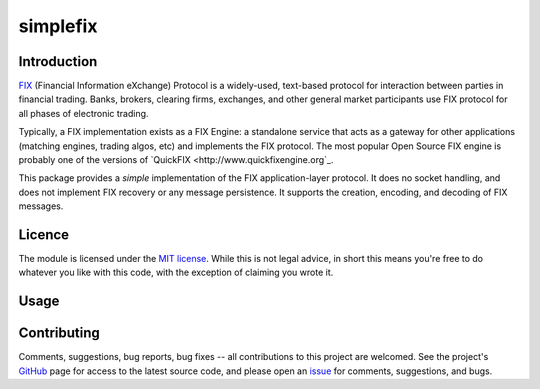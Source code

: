 simplefix
=========

|  |Build Status|  |Code Health|  |Coverage|  |PyPI|  |Python|

Introduction
------------

`FIX <http://www.fixtradingcommunity.org/pg/structure/tech-specs/fix-protocol>`_
(Financial Information eXchange) Protocol is a widely-used,
text-based protocol for interaction between parties in financial
trading.  Banks, brokers, clearing firms, exchanges, and other general
market participants use FIX protocol for all phases of electronic
trading.

Typically, a FIX implementation exists as a FIX Engine: a standalone
service that acts as a gateway for other applications (matching
engines, trading algos, etc) and implements the FIX protocol.  The
most popular Open Source FIX engine is probably one of the versions of
`QuickFIX <http://www.quickfixengine.org`_.

This package provides a *simple* implementation of the FIX
application-layer protocol.  It does no socket handling, and does not
implement FIX recovery or any message persistence.  It supports the
creation, encoding, and decoding of FIX messages.

Licence
-------

The module is licensed under the `MIT license <https://opensource.org/licenses/MIT>`_.
While this is not legal advice, in short this means you're free to do
whatever you like with this code, with the exception of claiming you
wrote it.

Usage
-----



Contributing
------------

Comments, suggestions, bug reports, bug fixes -- all contributions to
this project are welcomed.  See the project's `GitHub
<https://github.com/da4089/simplefix>`_ page for access to the latest
source code, and please open an `issue
<https://github.com/da4089/simplefix/issues>`_ for comments,
suggestions, and bugs.



.. |Build Status| image:: https://travis-ci.org/da4089/simplefix.svg?branch=master
    :target: https://travis-ci.org/da4089/simplefix
    :alt: Build status
.. |Code Health| image:: https://landscape.io/github/da4089/simplefix/master/landscape.svg?style=flat
    :target: https://landscape.io/github/da4089/simplefix/master
    :alt: Code Health
.. |Coverage| image:: https://coveralls.io/repos/github/da4089/simplefix/badge.svg?branch=master
    :target: https://coveralls.io/github/da4089/simplefix?branch=master
    :alt: Coverage
.. |PyPI| image:: https://img.shields.io/pypi/v/simplefix.svg
    :target: https://pypi.python.org/pypi/simplefix
    :alt: PyPI
.. |Python| image:: https://img.shields.io/pypi/pyversions/simplefix.svg
    :target: https://pypi.python.org/pypi/simplefix
    :alt: Python
